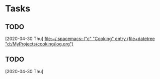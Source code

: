 * Tasks
** TODO 
   [2020-04-30 Thu]
   [[file:~/.spacemacs::("c" "Cooking" entry (file+datetree "d:/MyProjects/cooking/log.org")]]
** TODO 
   [2020-04-30 Thu]
